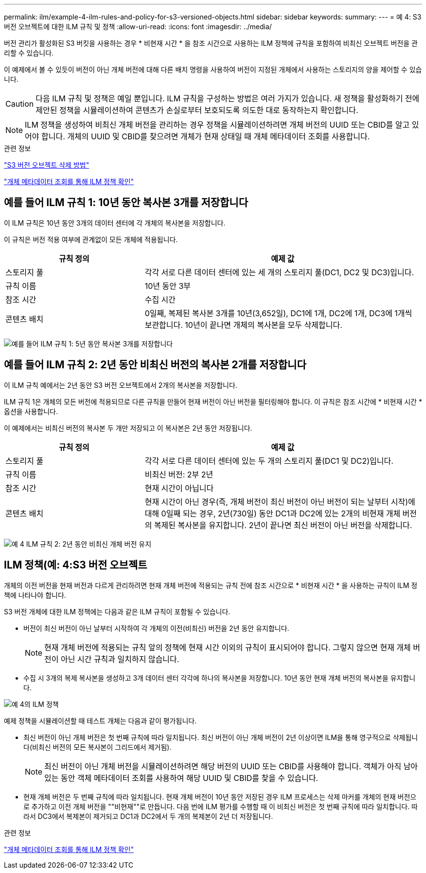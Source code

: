 ---
permalink: ilm/example-4-ilm-rules-and-policy-for-s3-versioned-objects.html 
sidebar: sidebar 
keywords:  
summary:  
---
= 예 4: S3 버전 오브젝트에 대한 ILM 규칙 및 정책
:allow-uri-read: 
:icons: font
:imagesdir: ../media/


[role="lead"]
버전 관리가 활성화된 S3 버킷을 사용하는 경우 * 비현재 시간 * 을 참조 시간으로 사용하는 ILM 정책에 규칙을 포함하여 비최신 오브젝트 버전을 관리할 수 있습니다.

이 예제에서 볼 수 있듯이 버전이 아닌 개체 버전에 대해 다른 배치 명령을 사용하여 버전이 지정된 개체에서 사용하는 스토리지의 양을 제어할 수 있습니다.


CAUTION: 다음 ILM 규칙 및 정책은 예일 뿐입니다. ILM 규칙을 구성하는 방법은 여러 가지가 있습니다. 새 정책을 활성화하기 전에 제안된 정책을 시뮬레이션하여 콘텐츠가 손실로부터 보호되도록 의도한 대로 동작하는지 확인합니다.


NOTE: ILM 정책을 생성하여 비최신 개체 버전을 관리하는 경우 정책을 시뮬레이션하려면 개체 버전의 UUID 또는 CBID를 알고 있어야 합니다. 개체의 UUID 및 CBID를 찾으려면 개체가 현재 상태일 때 개체 메타데이터 조회를 사용합니다.

.관련 정보
link:how-s3-versioned-objects-are-deleted.html["S3 버전 오브젝트 삭제 방법"]

link:verifying-ilm-policy-with-object-metadata-lookup.html["개체 메타데이터 조회를 통해 ILM 정책 확인"]



== 예를 들어 ILM 규칙 1: 10년 동안 복사본 3개를 저장합니다

이 ILM 규칙은 10년 동안 3개의 데이터 센터에 각 개체의 복사본을 저장합니다.

이 규칙은 버전 적용 여부에 관계없이 모든 개체에 적용됩니다.

[cols="1a,2a"]
|===
| 규칙 정의 | 예제 값 


 a| 
스토리지 풀
 a| 
각각 서로 다른 데이터 센터에 있는 세 개의 스토리지 풀(DC1, DC2 및 DC3)입니다.



 a| 
규칙 이름
 a| 
10년 동안 3부



 a| 
참조 시간
 a| 
수집 시간



 a| 
콘텐츠 배치
 a| 
0일째, 복제된 복사본 3개를 10년(3,652일), DC1에 1개, DC2에 1개, DC3에 1개씩 보관합니다. 10년이 끝나면 개체의 복사본을 모두 삭제합니다.

|===
image:../media/ilm_rule_1_example_4.png["예를 들어 ILM 규칙 1: 5년 동안 복사본 3개를 저장합니다"]



== 예를 들어 ILM 규칙 2: 2년 동안 비최신 버전의 복사본 2개를 저장합니다

이 ILM 규칙 예에서는 2년 동안 S3 버전 오브젝트에서 2개의 복사본을 저장합니다.

ILM 규칙 1은 개체의 모든 버전에 적용되므로 다른 규칙을 만들어 현재 버전이 아닌 버전을 필터링해야 합니다. 이 규칙은 참조 시간에 * 비현재 시간 * 옵션을 사용합니다.

이 예제에서는 비최신 버전의 복사본 두 개만 저장되고 이 복사본은 2년 동안 저장됩니다.

[cols="1a,2a"]
|===
| 규칙 정의 | 예제 값 


 a| 
스토리지 풀
 a| 
각각 서로 다른 데이터 센터에 있는 두 개의 스토리지 풀(DC1 및 DC2)입니다.



 a| 
규칙 이름
 a| 
비최신 버전: 2부 2년



 a| 
참조 시간
 a| 
현재 시간이 아닙니다



 a| 
콘텐츠 배치
 a| 
현재 시간이 아닌 경우(즉, 개체 버전이 최신 버전이 아닌 버전이 되는 날부터 시작)에 대해 0일째 되는 경우, 2년(730일) 동안 DC1과 DC2에 있는 2개의 비현재 개체 버전의 복제된 복사본을 유지합니다. 2년이 끝나면 최신 버전이 아닌 버전을 삭제합니다.

|===
image:../media/ilm_rule_2_example_4.png["예 4 ILM 규칙 2: 2년 동안 비최신 개체 버전 유지"]



== ILM 정책(예: 4:S3 버전 오브젝트

개체의 이전 버전을 현재 버전과 다르게 관리하려면 현재 개체 버전에 적용되는 규칙 전에 참조 시간으로 * 비현재 시간 * 을 사용하는 규칙이 ILM 정책에 나타나야 합니다.

S3 버전 개체에 대한 ILM 정책에는 다음과 같은 ILM 규칙이 포함될 수 있습니다.

* 버전이 최신 버전이 아닌 날부터 시작하여 각 개체의 이전(비최신) 버전을 2년 동안 유지합니다.
+

NOTE: 현재 개체 버전에 적용되는 규칙 앞의 정책에 현재 시간 이외의 규칙이 표시되어야 합니다. 그렇지 않으면 현재 개체 버전이 아닌 시간 규칙과 일치하지 않습니다.

* 수집 시 3개의 복제 복사본을 생성하고 3개 데이터 센터 각각에 하나의 복사본을 저장합니다. 10년 동안 현재 개체 버전의 복사본을 유지합니다.


image::../media/ilm_policy_example_4.png[예 4의 ILM 정책]

예제 정책을 시뮬레이션할 때 테스트 개체는 다음과 같이 평가됩니다.

* 최신 버전이 아닌 개체 버전은 첫 번째 규칙에 따라 일치됩니다. 최신 버전이 아닌 개체 버전이 2년 이상이면 ILM을 통해 영구적으로 삭제됩니다(비최신 버전의 모든 복사본이 그리드에서 제거됨).
+

NOTE: 최신 버전이 아닌 개체 버전을 시뮬레이션하려면 해당 버전의 UUID 또는 CBID를 사용해야 합니다. 객체가 아직 남아 있는 동안 객체 메타데이터 조회를 사용하여 해당 UUID 및 CBID를 찾을 수 있습니다.

* 현재 개체 버전은 두 번째 규칙에 따라 일치됩니다. 현재 개체 버전이 10년 동안 저장된 경우 ILM 프로세스는 삭제 마커를 개체의 현재 버전으로 추가하고 이전 개체 버전을 ""비현재""로 만듭니다. 다음 번에 ILM 평가를 수행할 때 이 비최신 버전은 첫 번째 규칙에 따라 일치합니다. 따라서 DC3에서 복제본이 제거되고 DC1과 DC2에서 두 개의 복제본이 2년 더 저장됩니다.


.관련 정보
link:verifying-ilm-policy-with-object-metadata-lookup.html["개체 메타데이터 조회를 통해 ILM 정책 확인"]
